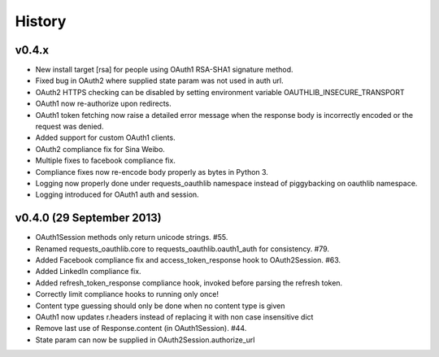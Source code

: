 History
-------

v0.4.x
++++++
- New install target [rsa] for people using OAuth1 RSA-SHA1 signature method.
- Fixed bug in OAuth2 where supplied state param was not used in auth url.
- OAuth2 HTTPS checking can be disabled by setting environment variable
  OAUTHLIB_INSECURE_TRANSPORT
- OAuth1 now re-authorize upon redirects.
- OAuth1 token fetching now raise a detailed error message when the
  response body is incorrectly encoded or the request was denied.
- Added support for custom OAuth1 clients.
- OAuth2 compliance fix for Sina Weibo.
- Multiple fixes to facebook compliance fix.
- Compliance fixes now re-encode body properly as bytes in Python 3.
- Logging now properly done under requests_oauthlib namespace instead
  of piggybacking on oauthlib namespace.
- Logging introduced for OAuth1 auth and session.

v0.4.0 (29 September 2013)
++++++++++++++++++++++++++
- OAuth1Session methods only return unicode strings. #55.
- Renamed requests_oauthlib.core to requests_oauthlib.oauth1_auth for consistency. #79.
- Added Facebook compliance fix and access_token_response hook to OAuth2Session. #63.
- Added LinkedIn compliance fix.
- Added refresh_token_response compliance hook, invoked before parsing the refresh token.
- Correctly limit compliance hooks to running only once!
- Content type guessing should only be done when no content type is given
- OAuth1 now updates r.headers instead of replacing it with non case insensitive dict
- Remove last use of Response.content (in OAuth1Session). #44.
- State param can now be supplied in OAuth2Session.authorize_url
